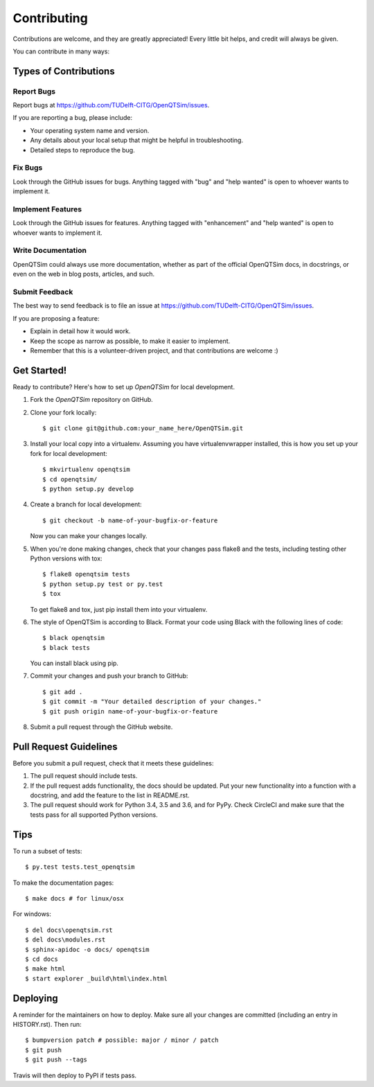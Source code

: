 .. highlight:: shell

============
Contributing
============

Contributions are welcome, and they are greatly appreciated! Every little bit
helps, and credit will always be given.

You can contribute in many ways:

Types of Contributions
----------------------

Report Bugs
~~~~~~~~~~~

Report bugs at https://github.com/TUDelft-CITG/OpenQTSim/issues.

If you are reporting a bug, please include:

* Your operating system name and version.
* Any details about your local setup that might be helpful in troubleshooting.
* Detailed steps to reproduce the bug.

Fix Bugs
~~~~~~~~

Look through the GitHub issues for bugs. Anything tagged with "bug" and "help
wanted" is open to whoever wants to implement it.

Implement Features
~~~~~~~~~~~~~~~~~~

Look through the GitHub issues for features. Anything tagged with "enhancement"
and "help wanted" is open to whoever wants to implement it.

Write Documentation
~~~~~~~~~~~~~~~~~~~

OpenQTSim could always use more documentation, whether as part of the
official OpenQTSim docs, in docstrings, or even on the web in blog posts,
articles, and such.

Submit Feedback
~~~~~~~~~~~~~~~

The best way to send feedback is to file an issue at https://github.com/TUDelft-CITG/OpenQTSim/issues.

If you are proposing a feature:

* Explain in detail how it would work.
* Keep the scope as narrow as possible, to make it easier to implement.
* Remember that this is a volunteer-driven project, and that contributions
  are welcome :)

Get Started!
------------

Ready to contribute? Here's how to set up `OpenQTSim` for local development.

1. Fork the `OpenQTSim` repository on GitHub.


2. Clone your fork locally::

    $ git clone git@github.com:your_name_here/OpenQTSim.git


3. Install your local copy into a virtualenv. Assuming you have virtualenvwrapper installed, this is how you set up your fork for local development::

    $ mkvirtualenv openqtsim
    $ cd openqtsim/
    $ python setup.py develop


4. Create a branch for local development::

    $ git checkout -b name-of-your-bugfix-or-feature


   Now you can make your changes locally.


5. When you're done making changes, check that your changes pass flake8 and the
   tests, including testing other Python versions with tox::

    $ flake8 openqtsim tests
    $ python setup.py test or py.test
    $ tox


   To get flake8 and tox, just pip install them into your virtualenv.


6. The style of OpenQTSim is according to Black. Format your code using 
   Black with the following lines of code::

    $ black openqtsim
    $ black tests


   You can install black using pip.


7. Commit your changes and push your branch to GitHub::

    $ git add .
    $ git commit -m "Your detailed description of your changes."
    $ git push origin name-of-your-bugfix-or-feature


8. Submit a pull request through the GitHub website.

Pull Request Guidelines
-----------------------

Before you submit a pull request, check that it meets these guidelines:

1. The pull request should include tests.
2. If the pull request adds functionality, the docs should be updated. Put
   your new functionality into a function with a docstring, and add the
   feature to the list in README.rst.
3. The pull request should work for Python 3.4, 3.5 and 3.6, and for PyPy. Check
   CircleCI and make sure that the tests pass for all supported Python versions.

Tips
----

To run a subset of tests::

$ py.test tests.test_openqtsim

To make the documentation pages::

$ make docs # for linux/osx

For windows::

$ del docs\openqtsim.rst
$ del docs\modules.rst
$ sphinx-apidoc -o docs/ openqtsim
$ cd docs
$ make html
$ start explorer _build\html\index.html


Deploying
---------

A reminder for the maintainers on how to deploy.
Make sure all your changes are committed (including an entry in HISTORY.rst).
Then run::

$ bumpversion patch # possible: major / minor / patch
$ git push
$ git push --tags

Travis will then deploy to PyPI if tests pass.
